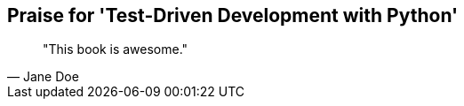 ["dedication", role="praise"]
== Praise for 'Test-Driven Development with Python'

[quote, Jane Doe]
____
"This book is awesome."
____